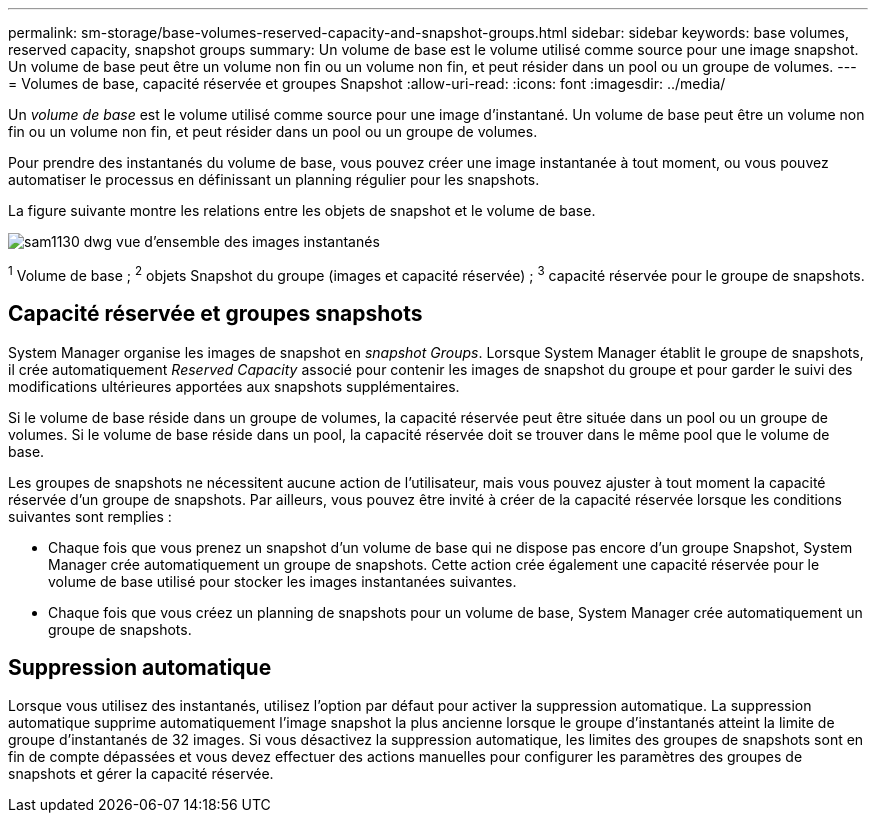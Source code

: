 ---
permalink: sm-storage/base-volumes-reserved-capacity-and-snapshot-groups.html 
sidebar: sidebar 
keywords: base volumes, reserved capacity, snapshot groups 
summary: Un volume de base est le volume utilisé comme source pour une image snapshot. Un volume de base peut être un volume non fin ou un volume non fin, et peut résider dans un pool ou un groupe de volumes. 
---
= Volumes de base, capacité réservée et groupes Snapshot
:allow-uri-read: 
:icons: font
:imagesdir: ../media/


[role="lead"]
Un _volume de base_ est le volume utilisé comme source pour une image d'instantané. Un volume de base peut être un volume non fin ou un volume non fin, et peut résider dans un pool ou un groupe de volumes.

Pour prendre des instantanés du volume de base, vous pouvez créer une image instantanée à tout moment, ou vous pouvez automatiser le processus en définissant un planning régulier pour les snapshots.

La figure suivante montre les relations entre les objets de snapshot et le volume de base.

image::../media/sam1130-dwg-snapshots-images-overview.gif[sam1130 dwg vue d'ensemble des images instantanés]

^1^ Volume de base ; ^2^ objets Snapshot du groupe (images et capacité réservée) ; ^3^ capacité réservée pour le groupe de snapshots.



== Capacité réservée et groupes snapshots

System Manager organise les images de snapshot en _snapshot Groups_. Lorsque System Manager établit le groupe de snapshots, il crée automatiquement _Reserved Capacity_ associé pour contenir les images de snapshot du groupe et pour garder le suivi des modifications ultérieures apportées aux snapshots supplémentaires.

Si le volume de base réside dans un groupe de volumes, la capacité réservée peut être située dans un pool ou un groupe de volumes. Si le volume de base réside dans un pool, la capacité réservée doit se trouver dans le même pool que le volume de base.

Les groupes de snapshots ne nécessitent aucune action de l'utilisateur, mais vous pouvez ajuster à tout moment la capacité réservée d'un groupe de snapshots. Par ailleurs, vous pouvez être invité à créer de la capacité réservée lorsque les conditions suivantes sont remplies :

* Chaque fois que vous prenez un snapshot d'un volume de base qui ne dispose pas encore d'un groupe Snapshot, System Manager crée automatiquement un groupe de snapshots. Cette action crée également une capacité réservée pour le volume de base utilisé pour stocker les images instantanées suivantes.
* Chaque fois que vous créez un planning de snapshots pour un volume de base, System Manager crée automatiquement un groupe de snapshots.




== Suppression automatique

Lorsque vous utilisez des instantanés, utilisez l'option par défaut pour activer la suppression automatique. La suppression automatique supprime automatiquement l'image snapshot la plus ancienne lorsque le groupe d'instantanés atteint la limite de groupe d'instantanés de 32 images. Si vous désactivez la suppression automatique, les limites des groupes de snapshots sont en fin de compte dépassées et vous devez effectuer des actions manuelles pour configurer les paramètres des groupes de snapshots et gérer la capacité réservée.
